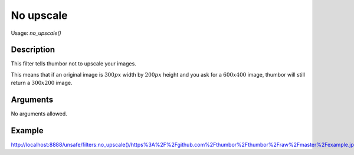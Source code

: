 No upscale
==========

Usage: `no_upscale()`

Description
-----------

This filter tells thumbor not to upscale your images.

This means that if an original image is :math:`300px` width by :math:`200px` height and
you ask for a :math:`600x400` image, thumbor will still return a :math:`300x200` image.

Arguments
---------

No arguments allowed.

Example
-------

`<http://localhost:8888/unsafe/filters:no_upscale()/https%3A%2F%2Fgithub.com%2Fthumbor%2Fthumbor%2Fraw%2Fmaster%2Fexample.jpg>`_
